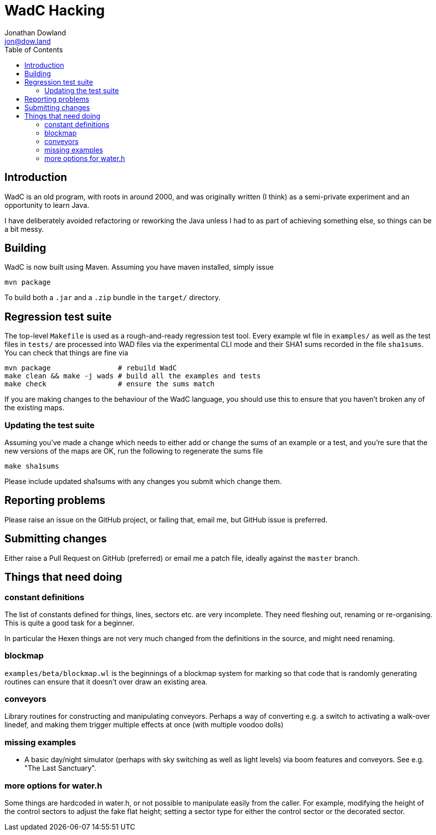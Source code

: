 = WadC Hacking
Jonathan Dowland <jon@dow.land>
:toc:
:toc-placement: preamble
:toclevels: 5
:homepage: http://jmtd.net/wadc/

toc::[]

== Introduction

WadC is an old program, with roots in around 2000, and was originally written
(I think) as a semi-private experiment and an opportunity to learn Java.

I have deliberately avoided refactoring or reworking the Java unless I had to
as part of achieving something else, so things can be a bit messy.

== Building

WadC is now built using Maven. Assuming you have maven installed, simply issue

 mvn package

To build both a `.jar` and a `.zip` bundle in the `target/` directory.

== Regression test suite

The top-level `Makefile` is used as a rough-and-ready regression test tool.
Every example wl file in `examples/` as well as the test files in `tests/`
are processed into WAD files via the experimental CLI mode and their SHA1
sums recorded in the file `sha1sums`. You can check that things are fine via

 mvn package                # rebuild WadC
 make clean && make -j wads # build all the examples and tests
 make check                 # ensure the sums match

If you are making changes to the behaviour of the WadC language, you should
use this to ensure that you haven't broken any of the existing maps.

=== Updating the test suite

Assuming you've made a change which needs to either add or change the sums of
an example or a test, and you're sure that the new versions of the maps are OK,
run the following to regenerate the sums file

 make sha1sums

Please include updated sha1sums with any changes you submit which change them.

== Reporting problems

Please raise an issue on the GitHub project, or failing that, email me, but
GitHub issue is preferred.

== Submitting changes

Either raise a Pull Request on GitHub (preferred) or email me a patch file,
ideally against the `master` branch.

== Things that need doing

=== constant definitions

The list of constants defined for things, lines, sectors etc. are very incomplete.
They need fleshing out, renaming or re-organising. This is quite a good task for a
beginner.

In particular the Hexen things are not very much changed from the definitions in the
source, and might need renaming.

=== blockmap

`examples/beta/blockmap.wl` is the beginnings of a blockmap system for marking
so that code that is randomly generating routines can ensure that it doesn't over
draw an existing area.

=== conveyors

Library routines for constructing and manipulating conveyors. Perhaps a way of
converting e.g. a switch to activating a walk-over linedef, and making them
trigger multiple effects at once (with multiple voodoo dolls)

=== missing examples

* A basic day/night simulator (perhaps with sky switching as well as light levels)
  via boom features and conveyors. See e.g. "The Last Sanctuary".

=== more options for water.h

Some things are hardcoded in water.h, or not possible to manipulate easily from the
caller. For example, modifying the height of the control sectors to adjust the fake
flat height; setting a sector type for either the control sector or the decorated
sector.
